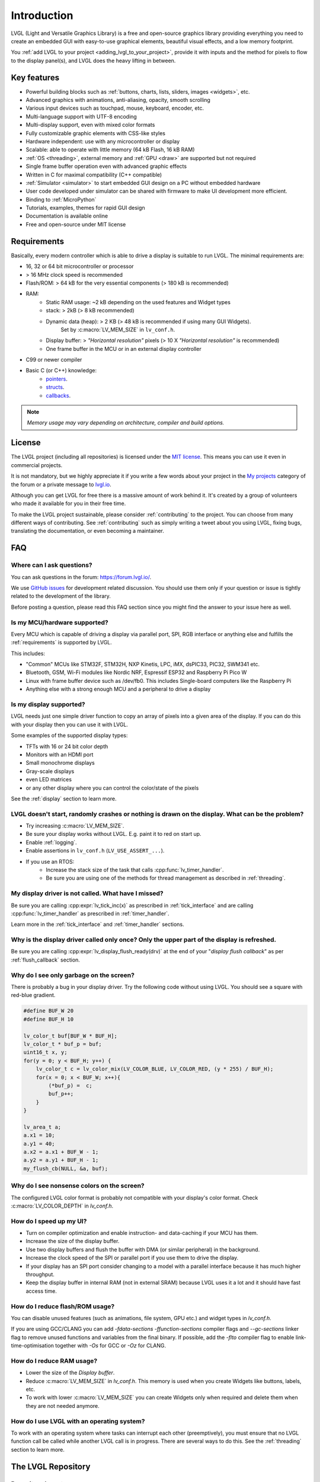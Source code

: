 .. _introduction:

============
Introduction
============

LVGL (Light and Versatile Graphics Library) is a free and open-source graphics
library providing everything you need to create an embedded GUI with easy-to-use
graphical elements, beautiful visual effects, and a low memory footprint.

You :ref:`add LVGL to your project <adding_lvgl_to_your_project>`, provide it with
inputs and the method for pixels to flow to the display panel(s), and LVGL does the
heavy lifting in between.



Key features
************

- Powerful building blocks such as :ref:`buttons, charts, lists, sliders, images <widgets>`, etc.
- Advanced graphics with animations, anti-aliasing, opacity, smooth scrolling
- Various input devices such as touchpad, mouse, keyboard, encoder, etc.
- Multi-language support with UTF-8 encoding
- Multi-display support, even with mixed color formats
- Fully customizable graphic elements with CSS-like styles
- Hardware independent:  use with any microcontroller or display
- Scalable: able to operate with little memory (64 kB Flash, 16 kB RAM)
- :ref:`OS <threading>`, external memory and :ref:`GPU <draw>` are supported but not required
- Single frame buffer operation even with advanced graphic effects
- Written in C for maximal compatibility (C++ compatible)
- :ref:`Simulator <simulator>` to start embedded GUI design on a PC without embedded hardware
- User code developed under simulator can be shared with firmware to make UI development more efficient.
- Binding to :ref:`MicroPython`
- Tutorials, examples, themes for rapid GUI design
- Documentation is available online
- Free and open-source under MIT license



.. _requirements:

Requirements
************

Basically, every modern controller which is able to drive a display is suitable to
run LVGL.  The minimal requirements are:

* 16, 32 or 64 bit microcontroller or processor
* > 16 MHz clock speed is recommended
* Flash/ROM: > 64 kB for the very essential components (> 180 kB is recommended)
* RAM:
    * Static RAM usage: ~2 kB depending on the used features and Widget types
    * stack: > 2kB (> 8 kB recommended)
    * Dynamic data (heap): > 2 KB (> 48 kB is recommended if using many GUI Widgets).
        Set by :c:macro:`LV_MEM_SIZE` in ``lv_conf.h``.
    * Display buffer:  > *"Horizontal resolution"* pixels (> 10 X *"Horizontal resolution"* is recommended)
    * One frame buffer in the MCU or in an external display controller
* C99 or newer compiler
* Basic C (or C++) knowledge:
    * `pointers <https://www.tutorialspoint.com/cprogramming/c_pointers.htm>`__.
    * `structs <https://www.tutorialspoint.com/cprogramming/c_structures.htm>`__.
    * `callbacks <https://www.geeksforgeeks.org/callbacks-in-c/>`__.

.. note::
    *Memory usage may vary depending on architecture, compiler and build options.*



License
*******

The LVGL project (including all repositories) is licensed under the `MIT license
<https://github.com/lvgl/lvgl/blob/master/LICENCE.txt>`__.  This means you can use it
even in commercial projects.

It is not mandatory, but we highly appreciate it if you write a few words about your
project in the `My projects <https://forum.lvgl.io/c/my-projects/10>`__ category of
the forum or a private message to `lvgl.io <https://lvgl.io/#contact>`__.

Although you can get LVGL for free there is a massive amount of work behind it.  It's
created by a group of volunteers who made it available for you in their free time.

To make the LVGL project sustainable, please consider :ref:`contributing` to the
project.  You can choose from many different ways of contributing.  See
:ref:`contributing` such as simply writing a tweet about you using LVGL, fixing bugs,
translating the documentation, or even becoming a maintainer.



FAQ
***

Where can I ask questions?
--------------------------

You can ask questions in the forum:  https://forum.lvgl.io/.

We use `GitHub issues <https://github.com/lvgl/lvgl/issues>`_ for development related discussion.
You should use them only if your question or issue is tightly related to the development of the library.

Before posting a question, please read this FAQ section since you might find the answer to your issue here as well.


Is my MCU/hardware supported?
-----------------------------

Every MCU which is capable of driving a display via parallel port, SPI, RGB interface or anything else and fulfills the :ref:`requirements` is supported by LVGL.

This includes:

* "Common" MCUs like STM32F, STM32H, NXP Kinetis, LPC, iMX, dsPIC33, PIC32, SWM341 etc.
* Bluetooth, GSM, Wi-Fi modules like Nordic NRF, Espressif ESP32 and Raspberry Pi Pico W
* Linux with frame buffer device such as /dev/fb0. This includes Single-board computers like the Raspberry Pi
* Anything else with a strong enough MCU and a peripheral to drive a display


Is my display supported?
------------------------

LVGL needs just one simple driver function to copy an array of pixels into a given area of the display.
If you can do this with your display then you can use it with LVGL.

Some examples of the supported display types:

* TFTs with 16 or 24 bit color depth
* Monitors with an HDMI port
* Small monochrome displays
* Gray-scale displays
* even LED matrices
* or any other display where you can control the color/state of the pixels

See the :ref:`display` section to learn more.


LVGL doesn't start, randomly crashes or nothing is drawn on the display. What can be the problem?
-------------------------------------------------------------------------------------------------

* Try increasing :c:macro:`LV_MEM_SIZE`.
* Be sure your display works without LVGL. E.g. paint it to red on start up.
* Enable :ref:`logging`.
* Enable assertions in ``lv_conf.h`` (``LV_USE_ASSERT_...``).
* If you use an RTOS:
   * Increase the stack size of the task that calls :cpp:func:`lv_timer_handler`.
   * Be sure you are using one of the methods for thread management as described in :ref:`threading`.


My display driver is not called. What have I missed?
----------------------------------------------------

Be sure you are calling :cpp:expr:`lv_tick_inc(x)` as prescribed in
:ref:`tick_interface` and are calling :cpp:func:`lv_timer_handler` as prescribed in
:ref:`timer_handler`.

Learn more in the :ref:`tick_interface` and :ref:`timer_handler` sections.


Why is the display driver called only once? Only the upper part of the display is refreshed.
--------------------------------------------------------------------------------------------

Be sure you are calling :cpp:expr:`lv_display_flush_ready(drv)` at the end of your
"*display flush callback*" as per :ref:`flush_callback` section.


Why do I see only garbage on the screen?
----------------------------------------

There is probably a bug in your display driver. Try the following code without using
LVGL.  You should see a square with red-blue gradient.

.. code-block:: c

    #define BUF_W 20
    #define BUF_H 10

    lv_color_t buf[BUF_W * BUF_H];
    lv_color_t * buf_p = buf;
    uint16_t x, y;
    for(y = 0; y < BUF_H; y++) {
        lv_color_t c = lv_color_mix(LV_COLOR_BLUE, LV_COLOR_RED, (y * 255) / BUF_H);
        for(x = 0; x < BUF_W; x++){
            (*buf_p) =  c;
            buf_p++;
        }
    }

    lv_area_t a;
    a.x1 = 10;
    a.y1 = 40;
    a.x2 = a.x1 + BUF_W - 1;
    a.y2 = a.y1 + BUF_H - 1;
    my_flush_cb(NULL, &a, buf);


Why do I see nonsense colors on the screen?
-------------------------------------------

The configured LVGL color format is probably not compatible with your display's color
format.  Check :c:macro:`LV_COLOR_DEPTH` in *lv_conf.h*.


How do I speed up my UI?
------------------------

- Turn on compiler optimization and enable instruction- and data-caching if your MCU has them.
- Increase the size of the display buffer.
- Use two display buffers and flush the buffer with DMA (or similar peripheral) in the background.
- Increase the clock speed of the SPI or parallel port if you use them to drive the display.
- If your display has an SPI port consider changing to a model with a parallel interface because it has much higher throughput.
- Keep the display buffer in internal RAM (not in external SRAM) because LVGL uses it a lot and it should have fast access time.


How do I reduce flash/ROM usage?
--------------------------------

You can disable unused features (such as animations, file system, GPU etc.) and widget types in *lv_conf.h*.

If you are using GCC/CLANG you can add `-fdata-sections -ffunction-sections` compiler flags and `--gc-sections` linker flag to remove unused functions and variables from the final binary. If possible, add the `-flto` compiler flag to enable link-time-optimisation together with `-Os` for GCC or `-Oz` for CLANG.


How do I reduce RAM usage?
--------------------------

* Lower the size of the *Display buffer*.
* Reduce :c:macro:`LV_MEM_SIZE` in *lv_conf.h*. This memory is used when you create Widgets like buttons, labels, etc.
* To work with lower :c:macro:`LV_MEM_SIZE` you can create Widgets only when required and delete them when they are not needed anymore.


How do I use LVGL with an operating system?
-------------------------------------------

To work with an operating system where tasks can interrupt each other (preemptively),
you must ensure that no LVGL function call be called while another LVGL call is in
progress.  There are several ways to do this.  See the :ref:`threading` section to
learn more.



The LVGL Repository
*******************


Repository layout
-----------------

All repositories of the LVGL project are hosted on `GitHub <https://github.com/lvgl>`_.

You will find these repositories there:

* `lvgl <https://github.com/lvgl/lvgl>`__: The library itself with many `examples <https://github.com/lvgl/lvgl/blob/master/examples/>`_ and `demos <https://github.com/lvgl/lvgl/blob/master/demos/>`__.
* `lv_drivers <https://github.com/lvgl/lv_drivers>`__: Display and input device drivers
* `blog <https://github.com/lvgl/blog>`__: Source of the `blog's site <https://blog.lvgl.io>`__
* `sim <https://github.com/lvgl/sim>`__: Source of the `online simulator's site <https://sim.lvgl.io>`__
* `lv_port_* <https://github.com/lvgl?q=lv_port&type=&language=>`__: LVGL ports to development boards or environments
* `lv_binding_* <https://github.com/lvgl?q=lv_binding&type=&language=l>`__: Bindings to other languages


Release policy
--------------

The core repositories follow the rules of `Semantic Versioning <https://semver.org/>`__:

* Major version: incompatible API changes. E.g. v5.0.0, v6.0.0
* Minor version: new but backward-compatible functionalities. E.g. v6.1.0, v6.2.0
* Patch version: backward-compatible bug fixes. E.g. v6.1.1, v6.1.2

Tags like `vX.Y.Z` are created for every release.


Release cycle
-------------

* Bug fixes: released on demand even weekly
* Minor releases: every 3-4 months
* Major releases: approximately yearly


Branches
--------

The core repositories have at least the following branches:

* `master`: latest version, patches are merged directly here
* `release/vX.Y`: stable versions of the minor releases
* `fix/some-description`: temporary branches for bug fixes
* `feat/some-description`: temporary branches for features


Change log
----------

The changes are recorded in :ref:`changelog`.


Version support
---------------

Before v8 the last minor release of each major series was supported for 1 year.
Starting from v8, every minor release is supported for 1 year.


+---------+--------------+--------------+--------+
| Version | Release date | Support end  | Active |
+=========+==============+==============+========+
|v5.3     | 1 Feb, 2019  | 1 Feb, 2020  | No     |
+---------+--------------+--------------+--------+
|v6.1     | 26 Nov, 2019 | 26 Nov, 2020 | No     |
+---------+--------------+--------------+--------+
|v7.11    | 16 Mar, 2021 | 16 Mar, 2022 | No     |
+---------+--------------+--------------+--------+
|v8.0     | 1 Jun, 2021  | 1 Jun, 2022  | No     |
+---------+--------------+--------------+--------+
|v8.1     | 10 Nov, 2021 | 10 Nov, 2022 | No     |
+---------+--------------+--------------+--------+
|v8.2     | 31 Jan, 2022 | 31 Jan, 2023 | No     |
+---------+--------------+--------------+--------+
|v8.3     | 6 July, 2022 | 1 Jan, 2025  | No     |
+---------+--------------+--------------+--------+
|v8.4     | 19 Mar, 2024 | 20 Mar, 2025 | Yes    |
+---------+--------------+--------------+--------+
|v9.0     | 22 Jan, 2024 | 22 Jan, 2025 | Yes    |
+---------+--------------+--------------+--------+
|v9.1     | 20 Mar, 2024 | 20 Mar, 2025 | Yes    |
+---------+--------------+--------------+--------+
|v9.2     | 26 Aug, 2024 | 26 Aug, 2025 | Yes    |
+---------+--------------+--------------+--------+



API
***

.. API equals:  LV_MEM_SIZE, lv_timer_handler, lv_tick_inc, lv_display_flush_wait_cb_t,
    LV_COLOR_DEPTH

